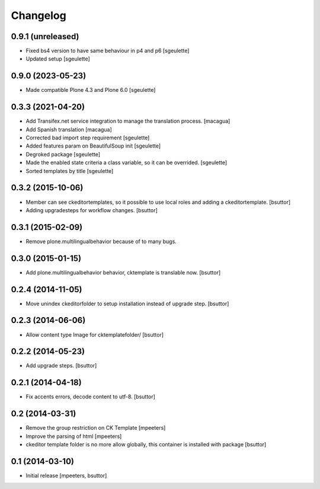 Changelog
=========

0.9.1 (unreleased)
------------------

- Fixed bs4 version to have same behaviour in p4 and p6
  [sgeulette]
- Updated setup
  [sgeulette]

0.9.0 (2023-05-23)
------------------

- Made compatible Plone 4.3 and Plone 6.0
  [sgeulette]

0.3.3 (2021-04-20)
------------------

- Add Transifex.net service integration to manage the translation process.
  [macagua]
- Add Spanish translation
  [macagua]
- Corrected bad import step requirement
  [sgeulette]
- Added features param on BeautifulSoup init
  [sgeulette]
- Degroked package
  [sgeulette]
- Made the enabled state criteria a class variable, so it can be overrided.
  [sgeulette]
- Sorted templates by title
  [sgeulette]

0.3.2 (2015-10-06)
------------------

- Member can see ckeditortemplates, so it possible to use local roles and adding a ckeditortemplate.
  [bsuttor]
- Adding upgradesteps for workflow changes.
  [bsuttor]

0.3.1 (2015-02-09)
------------------

- Remove plone.multilingualbehavior because of to many bugs.

0.3.0 (2015-01-15)
------------------

- Add plone.multilingualbehavior behavior, cktemplate is translable now.
  [bsuttor]

0.2.4 (2014-11-05)
------------------

- Move unindex ckeditorfolder to setup installation instead of upgrade step.
  [bsuttor]

0.2.3 (2014-06-06)
------------------

- Allow content type Image for cktemplatefolder/
  [bsuttor]

0.2.2 (2014-05-23)
------------------

- Add upgrade steps.
  [bsuttor]

0.2.1 (2014-04-18)
------------------

- Fix accents errors, decode content to utf-8.
  [bsuttor]

0.2 (2014-03-31)
----------------

- Remove the group restriction on CK Template
  [mpeeters]
- Improve the parsing of html
  [mpeeters]
- ckeditor template folder is no more allow globally, this container is
  installed with package
  [bsuttor]

0.1 (2014-03-10)
----------------

- Initial release
  [mpeeters, bsuttor]

